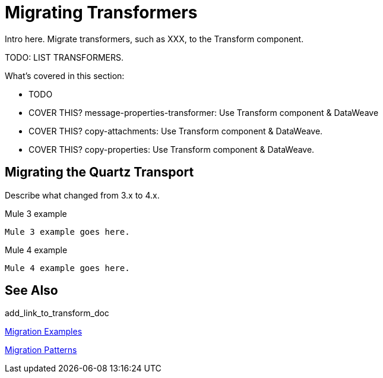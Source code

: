// author: Pablo La Greca
= Migrating Transformers

// Explain generally how and why things changed between Mule 3 and Mule 4.
Intro here. Migrate transformers, such as XXX, to the Transform component.

TODO: LIST TRANSFORMERS.

What's covered in this section:

* TODO
* COVER THIS? message-properties-transformer: Use Transform component & DataWeave
* COVER THIS?  copy-attachments: Use Transform component & DataWeave.
* COVER THIS? copy-properties: Use Transform component & DataWeave.

[[transport_quartz]]
== Migrating the Quartz Transport

Describe what changed from 3.x to 4.x.

.Mule 3 example
----
Mule 3 example goes here.
----

.Mule 4 example
----
Mule 4 example goes here.
----

== See Also

add_link_to_transform_doc

link:migration-examples[Migration Examples]

link:migration-patterns[Migration Patterns]

// link:migration-components[Migrating Components]
